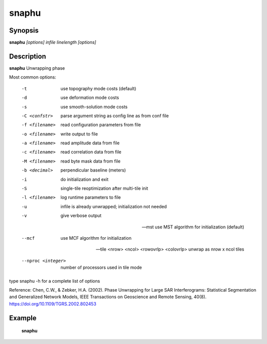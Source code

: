 .. index:: ! snaphu               

************      
snaphu            
************      

Synopsis
--------
**snaphu** *[options] infile linelength [options]*


Description
-----------
**snaphu** Unwrapping phase                       
    
Most common options:

  -t              use topography mode costs (default)

  -d              use deformation mode costs

  -s              use smooth-solution mode costs

  -C <confstr>    parse argument string as config line as from conf file

  -f <filename>   read configuration parameters from file

  -o <filename>   write output to file

  -a <filename>   read amplitude data from file

  -c <filename>   read correlation data from file

  -M <filename>   read byte mask data from file

  -b <decimal>    perpendicular baseline (meters)

  -i              do initialization and exit

  -S              single-tile reoptimization after multi-tile init

  -l <filename>   log runtime parameters to file

  -u              infile is already unwrapped; initialization not needed

  -v              give verbose output

  --mst           use MST algorithm for initialization (default)

  --mcf           use MCF algorithm for initialization

  --tile <nrow> <ncol> <rowovrlp> <colovrlp>  unwrap as nrow x ncol tiles

  --nproc <integer>               number of processors used in tile mode


type snaphu -h for a complete list of options

Reference:
Chen, C.W., & Zebker, H.A. (2002). Phase Unwrapping for Large SAR Interferograms: Statistical Segmentation and Generalized Network Models, IEEE Transactions on Geoscience and Remote Sensing, 40(8). https://doi.org/10.1109/TGRS.2002.802453

Example
-------
    **snaphu**



